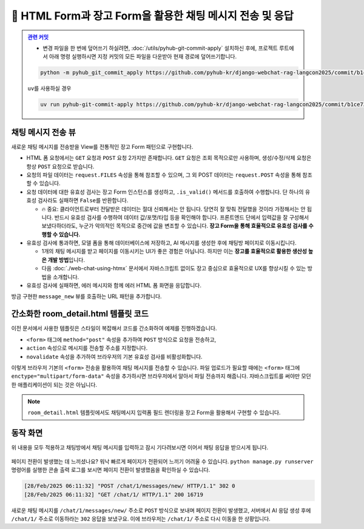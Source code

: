 ================================================================
📝 HTML Form과 장고 Form을 활용한 채팅 메시지 전송 및 응답
================================================================


.. admonition:: `관련 커밋 <https://github.com/pyhub-kr/django-webchat-rag-langcon2025/commit/b1ce7331675b2fe22dc9ec986c919e1545798610>`_
   :class: dropdown

   * 변경 파일을 한 번에 덮어쓰기 하실려면, :doc:`/utils/pyhub-git-commit-apply` 설치하신 후에, 프로젝트 루트에서 아래 명령 실행하시면
     지정 커밋의 모든 파일을 다운받아 현재 경로에 덮어쓰기합니다.

   .. code-block:: bash

      python -m pyhub_git_commit_apply https://github.com/pyhub-kr/django-webchat-rag-langcon2025/commit/b1ce7331675b2fe22dc9ec986c919e1545798610

   ``uv``\를 사용하실 경우 

   .. code-block:: bash

      uv run pyhub-git-commit-apply https://github.com/pyhub-kr/django-webchat-rag-langcon2025/commit/b1ce7331675b2fe22dc9ec986c919e1545798610


채팅 메시지 전송 뷰
======================

새로운 채팅 메시지를 전송받을 View를 전통적인 장고 Form 패턴으로 구현합니다.

* HTML 폼 요청에서는 ``GET`` 요청과 ``POST`` 요청 2가지만 존재합니다. ``GET`` 요청은 조회 목적으로만 사용하며, 생성/수정/삭제 요청은 항상 ``POST`` 요청으로 받습니다.
* 요청의 파일 데이터는 ``request.FILES`` 속성을 통해 참조할 수 있으며, 그 외 POST 데이터는 ``request.POST`` 속성을 통해 참조할 수 있습니다.
* 요청 데이터에 대한 유효성 검사는 장고 Form 인스턴스를 생성하고, ``.is_valid()`` 메서드를 호출하여 수행합니다. 단 하나의 유효성 검사라도 실패하면 ``False``\를 반환합니다.

  - 🔥 중요: 클라이언트로부터 전달받은 데이터는 절대 신뢰해서는 안 됩니다. 당연히 잘 맞춰 전달했을 것이라 가정해서는 안 됩니다. 반드시 유효성 검사를 수행하여 데이터 값/포맷/타입 등을 확인해야 합니다. 프론트엔드 단에서 입력값을 잘 구성해서 보냈다하더라도, 누군가 악의적인 목적으로 중간에 값을 변조할 수 있습니다. **장고 Form을 통해 효율적으로 유효성 검사를 수행할 수 있습니다.**

* 유효성 검사에 통과하면, 모델 폼을 통해 데이터베이스에 저장하고, AI 메시지를 생성한 후에 채팅방 페이지로 이동시킵니다.

  - 1개의 채팅 메시지를 받고 페이지를 이동시키는 UI가 좋은 경험은 아닙니다. 하지만 이는 **장고를 효율적으로 활용한 생산성 높은 개발 방법**\입니다.
  - 다음 :doc:`./web-chat-using-htmx` 문서에서 자바스크립트 없이도 장고 중심으로 효율적으로 UX를 향상시킬 수 있는 방법을 소개합니다.

* 유효성 검사에 실패하면, 에러 메시지와 함께 에러 HTML 폼 화면을 응답합니다.

.. code-block:: python
    :linenos:
    :caption: ``chat/views.py`` 파일 덮어쓰기
    :emphasize-lines: 1,3,4,6,58-80

    from django.shortcuts import get_object_or_404, render, redirect
    from django.urls import reverse_lazy
    from django.views.decorators.http import require_POST
    from django.views.generic import ListView, CreateView

    from .forms import RoomForm, MessageForm
    from .models import Room, TaxLawDocument


    # 채팅방 목록 페이지 (클래스 기반 뷰)
    room_list = ListView.as_view(model=Room)


    # 새 채팅방 생성 페이지 (클래스 기반 뷰)
    room_new = CreateView.as_view(
        model=Room,
        form_class=RoomForm,
        success_url=reverse_lazy("chat:room_list"),
    )


    # 채팅방 채팅 페이지 (함수 기반 뷰)
    def room_detail(request, pk):
        # 지정 채팅방 조회하고, 데이터베이스에 없으면 404 오류 발생
        room = get_object_or_404(Room, pk=pk)
        # 지정 채팅방의 모든 대화 목록
        message_list = room.message_set.all()
        return render(
            request,
            "chat/room_detail.html",
            {
                "room": room,
                "message_list": message_list,
            },
        )


    # 문서 검색 페이지
    class TaxLawDocumentListView(ListView):
        model = TaxLawDocument
        # sqlite의 similarity_search 메서드가 쿼리셋이 아닌 리스트를 반환하기 때문에
        # ListView에서 템플릿 이름을 찾지 못하기에 직접 지정해줍니다.
        template_name = "chat/taxlawdocument_list.html"

        def get_queryset(self):
            qs = super().get_queryset()

            query = self.request.GET.get("query", "").strip()
            if query:
                qs = qs.similarity_search(query)  # noqa: list 타입
            else:
                # 검색어가 없다면 빈 쿼리셋을 반환합니다.
                qs = qs.none()

            return qs


    # POST 요청 만을 허용합니다.
    @require_POST
    def message_new(request, room_pk):
        room = get_object_or_404(Room, pk=room_pk)

        form = MessageForm(data=request.POST, files=request.FILES)
        if form.is_valid():
            message = form.save(commit=False)
            message.room = room
            message.save()
            # 대화 목록에 기반해서 AI 응답 생성하고 데이터베이스에 저장합니다.
            # 방금 입력된 유저 메시지가 대화 기록 마지막에 추가되어 있습니다.
            ai_message = room.create_ai_message()
            return redirect("chat:room_detail", pk=room_pk)

        return render(
            request,
            "chat/message_form.html",  # 생성하지 않은 템플릿.
            {
                "room": room,
                "form": form,
            },
        )


방금 구현한 ``message_new`` 뷰를 호출하는 URL 패턴을 추가합니다.

.. code-block:: python
    :linenos:
    :caption: ``chat/urls.py`` 파일 덮어쓰기
    :emphasize-lines: 10

    from django.urls import path
    from . import views

    app_name = "chat"

    urlpatterns = [
        path("", views.room_list, name="room_list"),
        path("new/", views.room_new, name="room_new"),
        path("<int:pk>/", views.room_detail, name="room_detail"),
        path("<int:room_pk>/messages/new/", views.message_new, name="message_new"),
        path("docs/law/tax/", views.TaxLawDocumentListView.as_view()),
    ]


간소화한 room_detail.html 템플릿 코드
============================================

이전 문서에서 사용한 템플릿은 스타일이 복잡해서 코드를 간소화하여 예제를 진행하겠습니다.

* ``<form>`` 태그에 ``method="post"`` 속성을 추가하여 ``POST`` 방식으로 요청을 전송하고,
* ``action`` 속성으로 메시지를 전송할 주소를 지정합니다.
* ``novalidate`` 속성을 추가하여 브라우저의 기본 유효성 검사를 비활성화합니다.

.. code-block:: html+django
    :linenos:
    :caption: ``chat/templates/chat/room_detail.html`` 파일 덮어쓰기
    :emphasize-lines: 18

    {% extends "chat/base.html" %}

    {% block content %}
    <div class="flex flex-col h-[calc(100vh-16rem)]">
        <div class="bg-white rounded-lg shadow-md p-4 mb-4">
            <h1 class="text-2xl font-bold text-gray-800">{{ room.name }}</h1>
            <p class="text-sm text-gray-600">생성일: {{ room.created_at|date:"Y-m-d H:i" }}</p>
        </div>

        <div id="messages-container">
            <div id="chat-messages">
                {% for message in message_list %}
                    <div>[{{ message.role }}] : {{ message.content }}</div>
                {% endfor %}
            </div>
        </div>

        <form method="post" action="{% url 'chat:message_new' room_pk=room.pk %}" novalidate>
            {% csrf_token %}
            <div class="flex gap-2">
                <input type="text" name="content" required autocomplete="off" placeholder="메시지를 입력하세요..."
                    autofocus class="flex-1 bg-gray-100 rounded-lg px-4 py-2">
                <button type="submit"
                    class="bg-indigo-600 text-white px-6 py-2 rounded-lg hover:bg-indigo-700 transition-colors duration-300">
                    전송
                </button>
            </div>
        </form>
    </div>
    {% endblock %}

이렇게 브라우저 기본의 ``<form>`` 전송을 활용하여 채팅 메시지를 전송할 수 있습니다.
파일 업로드가 필요할 때에는 ``<form>`` 태그에 ``enctype="multipart/form-data"`` 속성을 추가하시면 브라우저에서 알아서 파일 전송까지 해줍니다.
자바스크립트를 써야만 모던한 애플리케이션이 되는 것은 아닙니다.

.. note::

    ``room_detail.html`` 템플릿에서도 채팅메시지 입력폼 필드 렌더링을 장고 Form을 활용해서 구현할 수 있습니다.


동작 화면
================

위 내용을 모두 적용하고 채팅방에서 채팅 메시지를 입력하고 잠시 기다려보시면 이어서 채팅 응답을 받으시게 됩니다.

.. figure:: ./assets/web-chat-using-form/play.gif

페이지 전환이 발생했는 데 느끼셨나요? 워낙 빠르게 페이지가 전환되어 느끼기 어려울 수 있습니다.
``python manage.py runserver`` 명령어를 실행한 콘솔 출력 로그를 보시면 페이지 전환이 발생했음을 확인하실 수 있습니다.

.. code-block:: text

    [28/Feb/2025 06:11:32] "POST /chat/1/messages/new/ HTTP/1.1" 302 0
    [28/Feb/2025 06:11:32] "GET /chat/1/ HTTP/1.1" 200 16719

새로운 채팅 메시지를 ``/chat/1/messages/new/`` 주소로 ``POST`` 방식으로 보내며 페이지 전환이 발생했고,
서버에서 AI 응답 생성 후에 ``/chat/1/`` 주소로 이동하라는 ``302`` 응답을 보냈구요.
이에 브라우저는 ``/chat/1/`` 주소로 다시 이동을 한 상황입니다.
